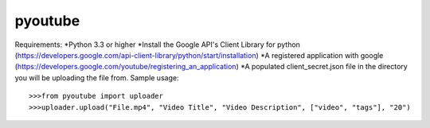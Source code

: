 pyoutube
--------
Requirements:
*Python 3.3 or higher
*Install the Google API's Client Library for python (https://developers.google.com/api-client-library/python/start/installation)
*A registered application with google (https://developers.google.com/youtube/registering_an_application)
*A populated client_secret.json file in the directory you will be uploading the file from.
Sample usage::

>>>from pyoutube import uploader
>>>uploader.upload("File.mp4", "Video Title", "Video Description", ["video", "tags"], "20")